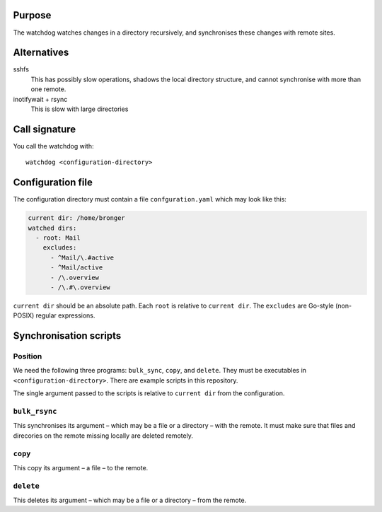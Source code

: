 Purpose
=======

The watchdog watches changes in a directory recursively, and synchronises these
changes with remote sites.


Alternatives
============

sshfs
  This has possibly slow operations, shadows the local directory structure, and
  cannot synchronise with more than one remote.

inotifywait + rsync
  This is slow with large directories


Call signature
==============

You call the watchdog with::

  watchdog <configuration-directory>


Configuration file
==================

The configuration directory must contain a file ``confguration.yaml`` which may
look like this:

.. code-block:: yaml

  current dir: /home/bronger
  watched dirs:
    - root: Mail
      excludes:
        - ^Mail/\.#active
        - ^Mail/active
        - /\.overview
        - /\.#\.overview

``current dir`` should be an absolute path.  Each ``root`` is relative to
``current dir``.  The ``excludes`` are Go-style (non-POSIX) regular expressions.


Synchronisation scripts
=======================

Position
--------

We need the following three programs: ``bulk_sync``, ``copy``, and ``delete``.
They must be executables in ``<configuration-directory>``.  There are example
scripts in this repository.

The single argument passed to the scripts is relative to ``current dir`` from
the configuration.


``bulk_rsync``
--------------

This synchronises its argument – which may be a file or a directory – with the
remote.  It must make sure that files and direcories on the remote missing
locally are deleted remotely.


``copy``
--------

This copy its argument – a file – to the remote.


``delete``
----------

This deletes its argument – which may be a file or a directory – from the remote.
